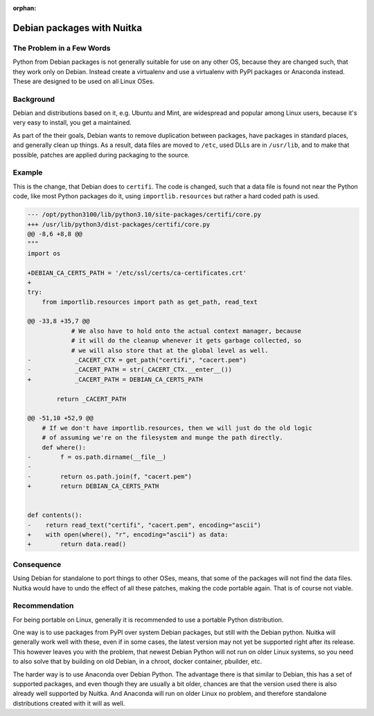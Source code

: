 :orphan:

#############################
 Debian packages with Nuitka
#############################

****************************
 The Problem in a Few Words
****************************

Python from Debian packages is not generally suitable for use on any
other OS, because they are changed such, that they work only on Debian.
Instead create a virtualenv and use a virtualenv with PyPI packages or
Anaconda instead. These are designed to be used on all Linux OSes.

************
 Background
************

Debian and distributions based on it, e.g. Ubuntu and Mint, are
widespread and popular among Linux users, because it's very easy to
install, you get a maintained.

As part of the their goals, Debian wants to remove duplication between
packages, have packages in standard places, and generally clean up
things. As a result, data files are moved to ``/etc``, used DLLs are in
``/usr/lib``, and to make that possible, patches are applied during
packaging to the source.

*********
 Example
*********

This is the change, that Debian does to ``certifi``. The code is
changed, such that a data file is found not near the Python code, like
most Python packages do it, using ``importlib.resources`` but rather a
hard coded path is used.

.. code::

   --- /opt/python3100/lib/python3.10/site-packages/certifi/core.py
   +++ /usr/lib/python3/dist-packages/certifi/core.py
   @@ -8,6 +8,8 @@
   """
   import os

   +DEBIAN_CA_CERTS_PATH = '/etc/ssl/certs/ca-certificates.crt'
   +
   try:
       from importlib.resources import path as get_path, read_text

   @@ -33,8 +35,7 @@
               # We also have to hold onto the actual context manager, because
               # it will do the cleanup whenever it gets garbage collected, so
               # we will also store that at the global level as well.
   -            _CACERT_CTX = get_path("certifi", "cacert.pem")
   -            _CACERT_PATH = str(_CACERT_CTX.__enter__())
   +            _CACERT_PATH = DEBIAN_CA_CERTS_PATH

           return _CACERT_PATH

   @@ -51,10 +52,9 @@
       # If we don't have importlib.resources, then we will just do the old logic
       # of assuming we're on the filesystem and munge the path directly.
       def where():
   -        f = os.path.dirname(__file__)
   -
   -        return os.path.join(f, "cacert.pem")
   +        return DEBIAN_CA_CERTS_PATH


   def contents():
   -    return read_text("certifi", "cacert.pem", encoding="ascii")
   +    with open(where(), "r", encoding="ascii") as data:
   +        return data.read()

*************
 Consequence
*************

Using Debian for standalone to port things to other OSes, means, that
some of the packages will not find the data files. Nuitka would have to
undo the effect of all these patches, making the code portable again.
That is of course not viable.

****************
 Recommendation
****************

For being portable on Linux, generally it is recommended to use a
portable Python distribution.

One way is to use packages from PyPI over system Debian packages, but
still with the Debian python. Nuitka will generally work well with
these, even if in some cases, the latest version may not yet be
supported right after its release. This however leaves you with the
problem, that newest Debian Python will not run on older Linux systems,
so you need to also solve that by building on old Debian, in a chroot,
docker container, pbuilder, etc.

The harder way is to use Anaconda over Debian Python. The advantage
there is that similar to Debian, this has a set of supported packages,
and even though they are usually a bit older, chances are that the
version used there is also already well supported by Nuitka. And
Anaconda will run on older Linux no problem, and therefore standalone
distributions created with it will as well.
